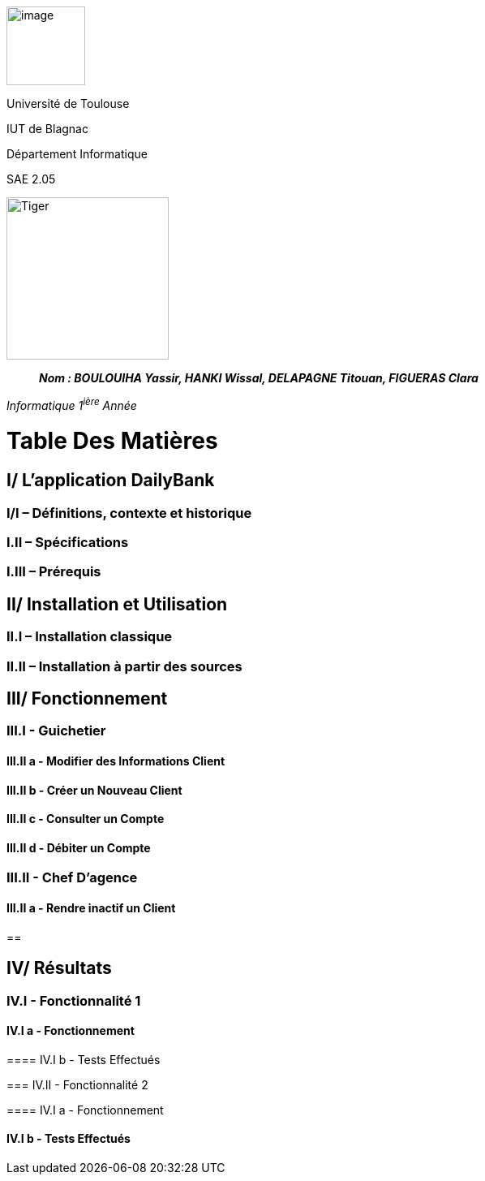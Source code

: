 image:/media/image_univ.jpg[image,width=97height=137]

Université de Toulouse

IUT de Blagnac

Département Informatique

SAE 2.05

image:/media/image_docu.png[Tiger,200,200,float="right",align="center"]

____
*_Nom : BOULOUIHA Yassir, HANKI Wissal, DELAPAGNE Titouan, FIGUERAS
Clara_*
____

_Informatique 1^ière^ Année_

= Table Des Matières
:toc:

== I/ L’application DailyBank

=== I/I – Définitions, contexte et historique

=== I.II – Spécifications 

=== I.III – Prérequis

== II/ Installation et Utilisation

=== II.I – Installation classique 

=== II.II – Installation à partir des sources 

== III/ Fonctionnement

=== III.I - Guichetier

==== III.II a - Modifier des Informations Client

==== III.II b - Créer un Nouveau Client

==== III.II c - Consulter un Compte 

==== III.II d - Débiter un Compte

=== III.II - Chef D’agence

==== III.II a - Rendre inactif un Client

== 

== IV/ Résultats

=== IV.I - Fonctionnalité 1

==== IV.I a - Fonctionnement

==== 

==== IV.I b - Tests Effectués

=== IV.II - Fonctionnalité 2

==== IV.I a - Fonctionnement

==== 

==== IV.I b - Tests Effectués
